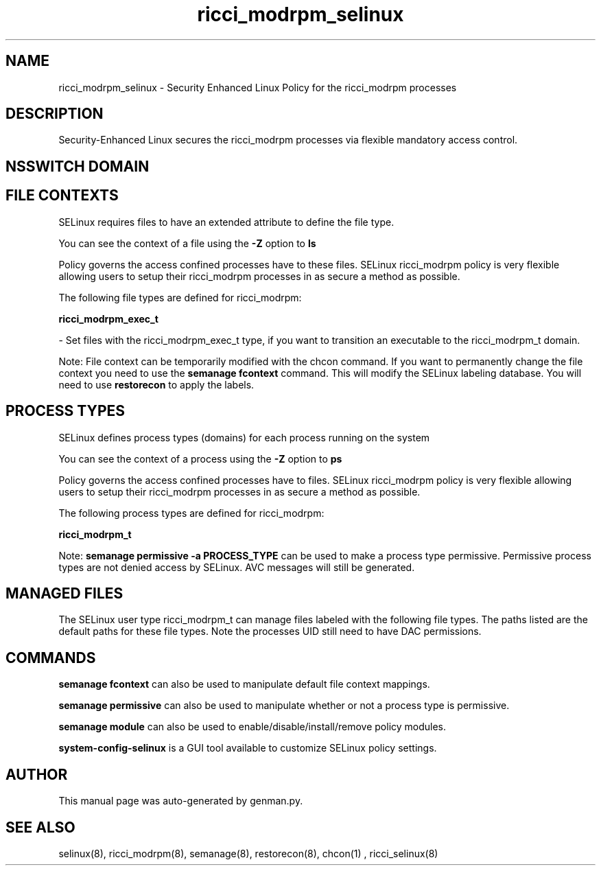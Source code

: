 .TH  "ricci_modrpm_selinux"  "8"  "ricci_modrpm" "dwalsh@redhat.com" "ricci_modrpm SELinux Policy documentation"
.SH "NAME"
ricci_modrpm_selinux \- Security Enhanced Linux Policy for the ricci_modrpm processes
.SH "DESCRIPTION"

Security-Enhanced Linux secures the ricci_modrpm processes via flexible mandatory access
control.  

.SH NSSWITCH DOMAIN

.SH FILE CONTEXTS
SELinux requires files to have an extended attribute to define the file type. 
.PP
You can see the context of a file using the \fB\-Z\fP option to \fBls\bP
.PP
Policy governs the access confined processes have to these files. 
SELinux ricci_modrpm policy is very flexible allowing users to setup their ricci_modrpm processes in as secure a method as possible.
.PP 
The following file types are defined for ricci_modrpm:


.EX
.PP
.B ricci_modrpm_exec_t 
.EE

- Set files with the ricci_modrpm_exec_t type, if you want to transition an executable to the ricci_modrpm_t domain.


.PP
Note: File context can be temporarily modified with the chcon command.  If you want to permanently change the file context you need to use the 
.B semanage fcontext 
command.  This will modify the SELinux labeling database.  You will need to use
.B restorecon
to apply the labels.

.SH PROCESS TYPES
SELinux defines process types (domains) for each process running on the system
.PP
You can see the context of a process using the \fB\-Z\fP option to \fBps\bP
.PP
Policy governs the access confined processes have to files. 
SELinux ricci_modrpm policy is very flexible allowing users to setup their ricci_modrpm processes in as secure a method as possible.
.PP 
The following process types are defined for ricci_modrpm:

.EX
.B ricci_modrpm_t 
.EE
.PP
Note: 
.B semanage permissive -a PROCESS_TYPE 
can be used to make a process type permissive. Permissive process types are not denied access by SELinux. AVC messages will still be generated.

.SH "MANAGED FILES"

The SELinux user type ricci_modrpm_t can manage files labeled with the following file types.  The paths listed are the default paths for these file types.  Note the processes UID still need to have DAC permissions.

.SH "COMMANDS"
.B semanage fcontext
can also be used to manipulate default file context mappings.
.PP
.B semanage permissive
can also be used to manipulate whether or not a process type is permissive.
.PP
.B semanage module
can also be used to enable/disable/install/remove policy modules.

.PP
.B system-config-selinux 
is a GUI tool available to customize SELinux policy settings.

.SH AUTHOR	
This manual page was auto-generated by genman.py.

.SH "SEE ALSO"
selinux(8), ricci_modrpm(8), semanage(8), restorecon(8), chcon(1)
, ricci_selinux(8)